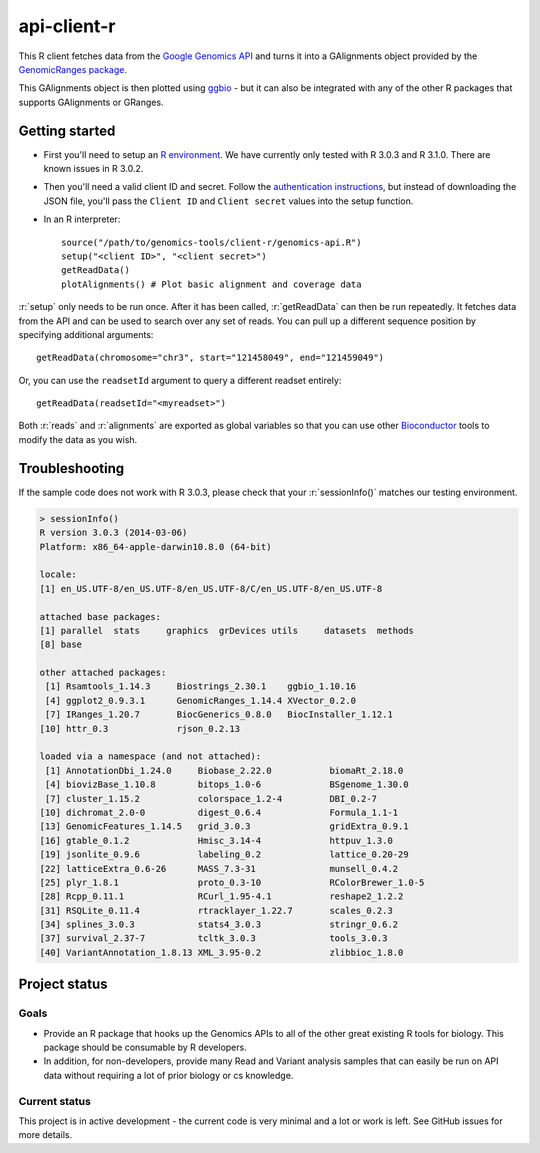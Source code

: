 .. role:: r(code)
   :language: r

api-client-r
========

This R client fetches data from the `Google Genomics API`_ and turns it into a
GAlignments object provided by the `GenomicRanges package`_.

This GAlignments object is then plotted using `ggbio`_ - but it can also be
integrated with any of the other R packages that supports GAlignments or GRanges.

.. _Google Genomics API: https://developers.google.com/genomics
.. _GenomicRanges package: http://master.bioconductor.org/packages/release/bioc/html/GenomicRanges.html
.. _ggbio: http://master.bioconductor.org/packages/release/bioc/html/ggbio.html

Getting started
---------------

* First you'll need to setup an `R environment <http://www.r-project.org/>`_.
  We have currently only tested with R 3.0.3 and R 3.1.0. There are known issues
  in R 3.0.2.

* Then you'll need a valid client ID and secret. Follow the `authentication
  instructions <https://developers.google.com/genomics#authenticate>`_,
  but instead of downloading the JSON file, you'll pass the ``Client ID`` and
  ``Client secret`` values into the setup function.

* In an R interpreter::

    source("/path/to/genomics-tools/client-r/genomics-api.R")
    setup("<client ID>", "<client secret>")
    getReadData()
    plotAlignments() # Plot basic alignment and coverage data 

:r:`setup` only needs to be run once. After it has been called, :r:`getReadData`
can then be run repeatedly. It fetches data from the API
and can be used to search over any set of reads. You can pull up a different
sequence position by specifying additional arguments::

  getReadData(chromosome="chr3", start="121458049", end="121459049")

Or, you can use the ``readsetId`` argument to query a different readset entirely::

  getReadData(readsetId="<myreadset>")

Both :r:`reads` and :r:`alignments` are exported as global variables so that you
can use other `Bioconductor <http://www.bioconductor.org/>`_ tools to modify the
data as you wish.

Troubleshooting
---------------
If the sample code does not work with R 3.0.3, please check that your :r:`sessionInfo()`
matches our testing environment.

.. code:: rconsole

  > sessionInfo()
  R version 3.0.3 (2014-03-06)
  Platform: x86_64-apple-darwin10.8.0 (64-bit)

  locale:
  [1] en_US.UTF-8/en_US.UTF-8/en_US.UTF-8/C/en_US.UTF-8/en_US.UTF-8

  attached base packages:
  [1] parallel  stats     graphics  grDevices utils     datasets  methods  
  [8] base     

  other attached packages:
   [1] Rsamtools_1.14.3     Biostrings_2.30.1    ggbio_1.10.16       
   [4] ggplot2_0.9.3.1      GenomicRanges_1.14.4 XVector_0.2.0       
   [7] IRanges_1.20.7       BiocGenerics_0.8.0   BiocInstaller_1.12.1
  [10] httr_0.3             rjson_0.2.13        

  loaded via a namespace (and not attached):
   [1] AnnotationDbi_1.24.0     Biobase_2.22.0           biomaRt_2.18.0          
   [4] biovizBase_1.10.8        bitops_1.0-6             BSgenome_1.30.0         
   [7] cluster_1.15.2           colorspace_1.2-4         DBI_0.2-7               
  [10] dichromat_2.0-0          digest_0.6.4             Formula_1.1-1           
  [13] GenomicFeatures_1.14.5   grid_3.0.3               gridExtra_0.9.1         
  [16] gtable_0.1.2             Hmisc_3.14-4             httpuv_1.3.0            
  [19] jsonlite_0.9.6           labeling_0.2             lattice_0.20-29         
  [22] latticeExtra_0.6-26      MASS_7.3-31              munsell_0.4.2           
  [25] plyr_1.8.1               proto_0.3-10             RColorBrewer_1.0-5      
  [28] Rcpp_0.11.1              RCurl_1.95-4.1           reshape2_1.2.2          
  [31] RSQLite_0.11.4           rtracklayer_1.22.7       scales_0.2.3            
  [34] splines_3.0.3            stats4_3.0.3             stringr_0.6.2           
  [37] survival_2.37-7          tcltk_3.0.3              tools_3.0.3             
  [40] VariantAnnotation_1.8.13 XML_3.95-0.2             zlibbioc_1.8.0 



Project status
--------------

Goals
~~~~~
* Provide an R package that hooks up the Genomics APIs to all of the other
  great existing R tools for biology. This package should be consumable by
  R developers.
* In addition, for non-developers, provide many Read and Variant analysis
  samples that can easily be run on API data without requiring a lot of prior
  biology or cs knowledge.


Current status
~~~~~~~~~~~~~~
This project is in active development - the current code is very minimal and
a lot or work is left. See GitHub issues for more details.
